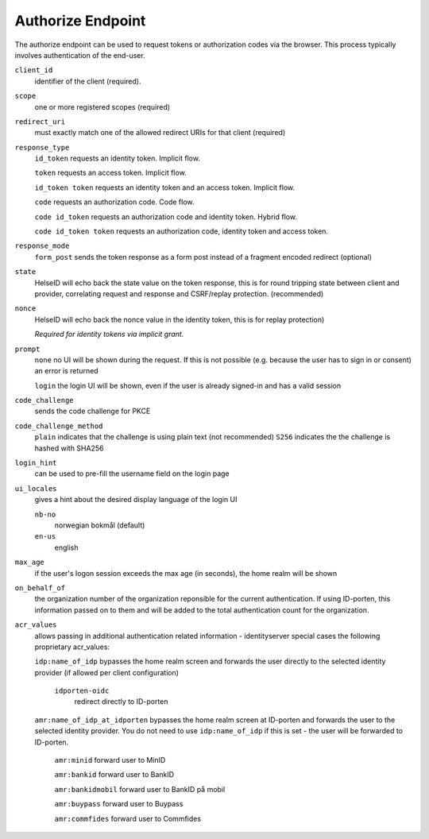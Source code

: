 Authorize Endpoint
==================

The authorize endpoint can be used to request tokens or authorization codes via the browser.
This process typically involves authentication of the end-user.

``client_id``
    identifier of the client (required).
``scope``
    one or more registered scopes (required)
``redirect_uri`` 
    must exactly match one of the allowed redirect URIs for that client (required)
``response_type`` 
    ``id_token`` requests an identity token. Implicit flow.

    ``token`` requests an access token. Implicit flow.

    ``id_token token`` requests an identity token and an access token. Implicit flow.

    ``code`` requests an authorization code. Code flow.

    ``code id_token`` requests an authorization code and identity token. Hybrid flow.

    ``code id_token token`` requests an authorization code, identity token and access token.
    
``response_mode``
    ``form_post`` sends the token response as a form post instead of a fragment encoded redirect (optional)
``state`` 
    HelseID will echo back the state value on the token response, 
    this is for round tripping state between client and provider, correlating request and response and CSRF/replay protection. (recommended)
``nonce`` 
    HelseID will echo back the nonce value in the identity token, this is for replay protection)

    *Required for identity tokens via implicit grant.*
``prompt``
    ``none`` no UI will be shown during the request. If this is not possible (e.g. because the user has to sign in or consent) an error is returned
    
    ``login`` the login UI will be shown, even if the user is already signed-in and has a valid session
``code_challenge``
    sends the code challenge for PKCE
``code_challenge_method``
    ``plain`` indicates that the challenge is using plain text (not recommended)
    ``S256`` indicates the the challenge is hashed with SHA256
``login_hint``
    can be used to pre-fill the username field on the login page
``ui_locales``
    gives a hint about the desired display language of the login UI

    ``nb-no``
        norwegian bokmål (default)
    ``en-us``
        english        
``max_age``
    if the user's logon session exceeds the max age (in seconds), the home realm will be shown
``on_behalf_of``
    the organization number of the organization reponsible for the current authentication. If using ID-porten, this information passed on to them and will be added to the total authentication count for the organization.
``acr_values``
    allows passing in additional authentication related information - identityserver special cases the following proprietary acr_values:
        
    ``idp:name_of_idp`` 
    bypasses the home realm screen and forwards the user directly to the selected identity provider (if allowed per client configuration)        
        ``idporten-oidc`` 
            redirect directly to ID-porten

    ``amr:name_of_idp_at_idporten`` 
    bypasses the home realm screen at ID-porten and forwards the user to the selected identity provider. You do not need to use ``idp:name_of_idp`` if this is set - the user will be forwarded to ID-porten.
        ``amr:minid``
        forward user to MinID

        ``amr:bankid``
        forward user to BankID

        ``amr:bankidmobil``
        forward user to BankID på mobil

        ``amr:buypass``
        forward user to Buypass

        ``amr:commfides``
        forward user to Commfides